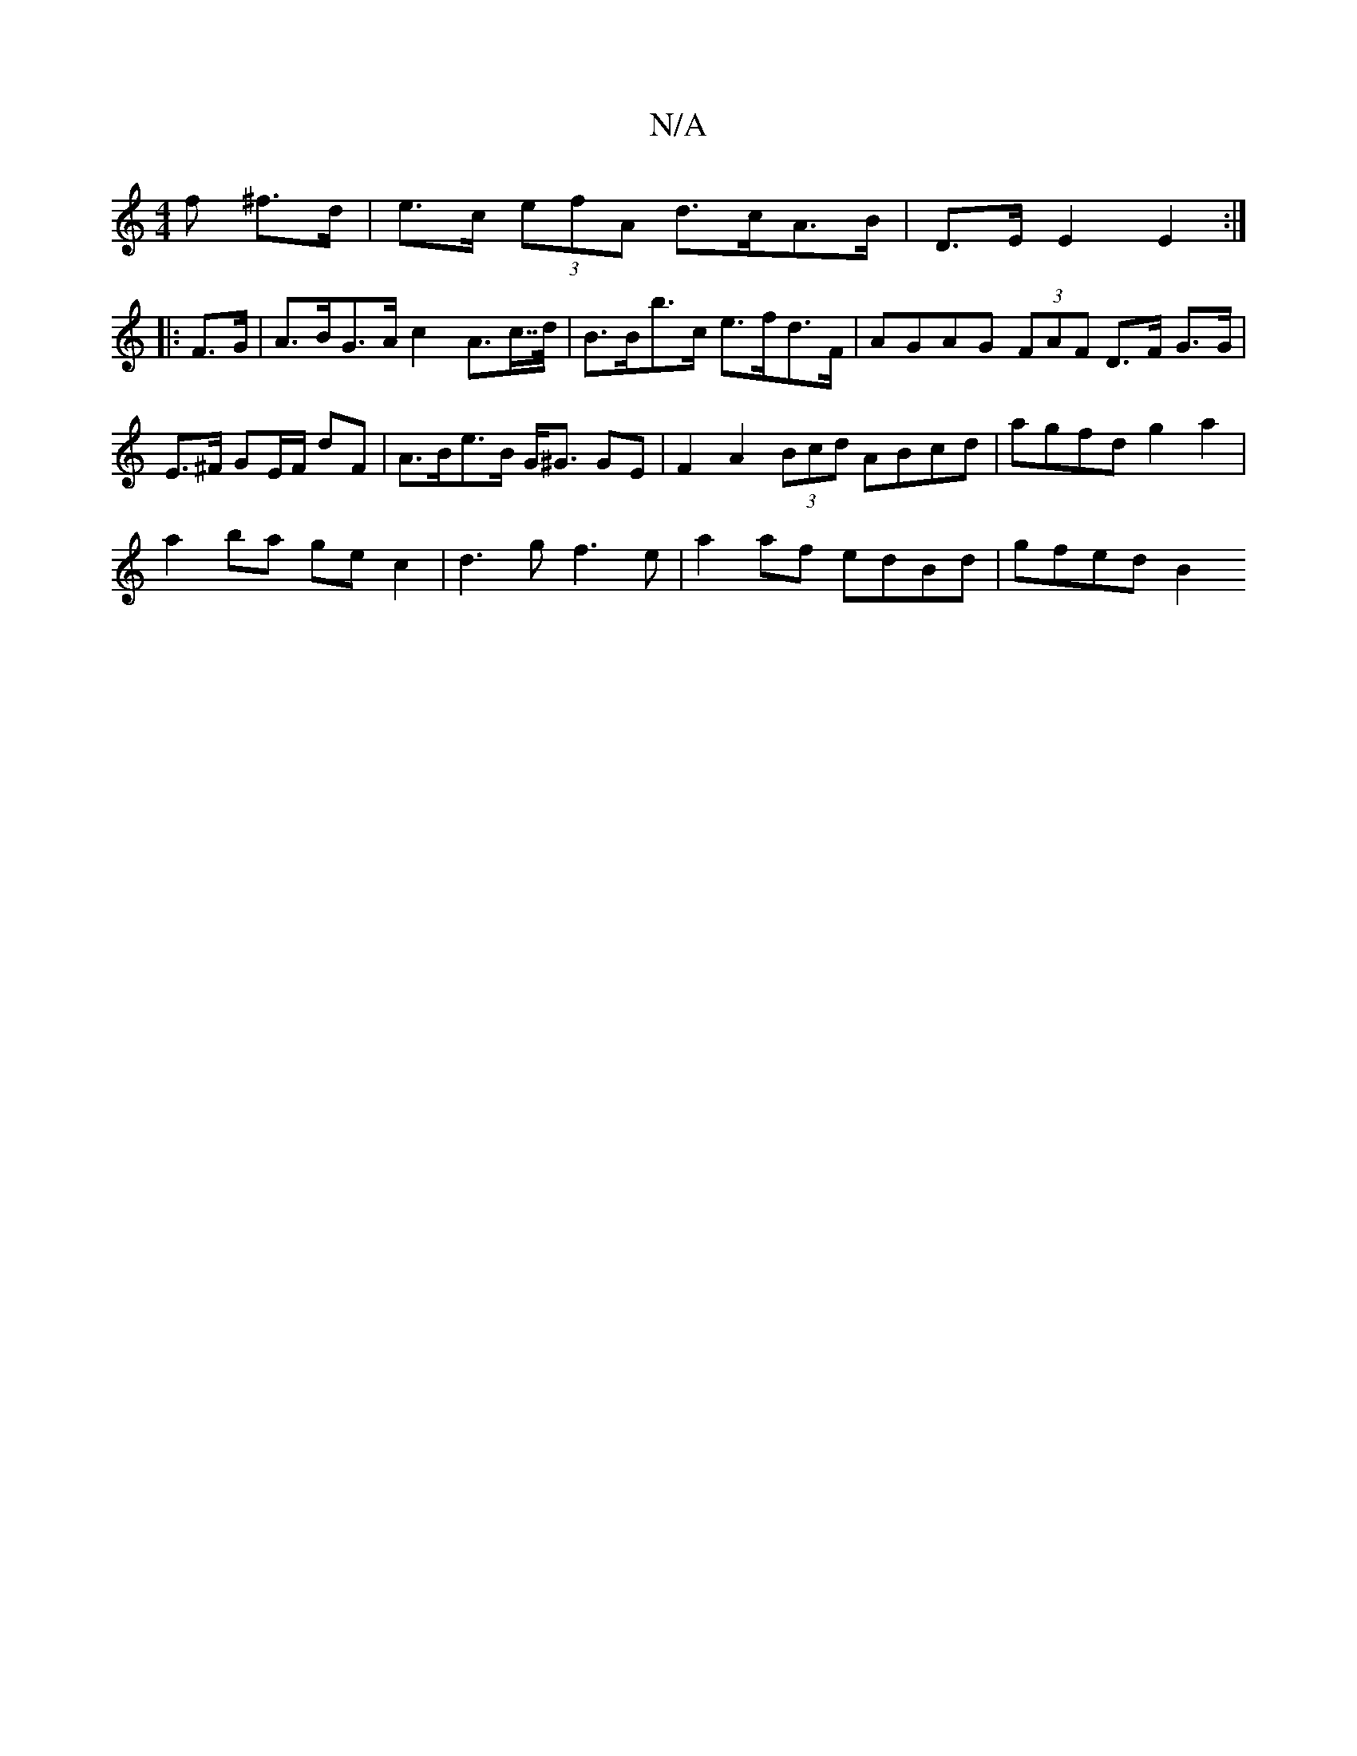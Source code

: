 X:1
T:N/A
M:4/4
R:N/A
K:Cmajor
f ^f>d | e>c (3efA d>cA>B|D>E E2 E2 :|
|:F>G | A>BG>A c2 A>c>>d|B>Bb>c e>fd>F | AGAG (3FAF D>F G>G|E>^F GE/F/ dF |A>Be>B G<^G GE | F2 A2 (3Bcd ABcd | agfd g2a2 |
a2ba ge c2|d3g f3e|a2 af edBd|gfed B2 